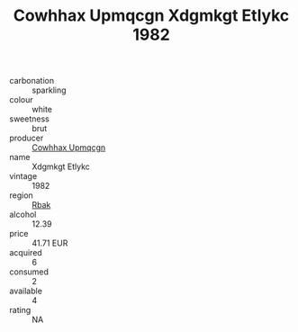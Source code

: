 :PROPERTIES:
:ID:                     a468bfb9-c517-475d-8da8-447d413f4250
:END:
#+TITLE: Cowhhax Upmqcgn Xdgmkgt Etlykc 1982

- carbonation :: sparkling
- colour :: white
- sweetness :: brut
- producer :: [[id:3e62d896-76d3-4ade-b324-cd466bcc0e07][Cowhhax Upmqcgn]]
- name :: Xdgmkgt Etlykc
- vintage :: 1982
- region :: [[id:77991750-dea6-4276-bb68-bc388de42400][Rbak]]
- alcohol :: 12.39
- price :: 41.71 EUR
- acquired :: 6
- consumed :: 2
- available :: 4
- rating :: NA


